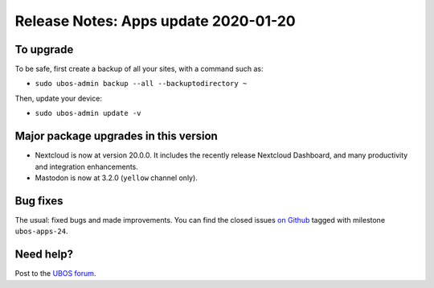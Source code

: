 Release Notes: Apps update 2020-01-20
=====================================

To upgrade
----------

To be safe, first create a backup of all your sites, with a command such as:

* ``sudo ubos-admin backup --all --backuptodirectory ~``

Then, update your device:

* ``sudo ubos-admin update -v``

Major package upgrades in this version
--------------------------------------

* Nextcloud is now at version 20.0.0. It includes the recently release Nextcloud
  Dashboard, and many productivity and integration enhancements.

* Mastodon is now at 3.2.0 (``yellow`` channel only).

Bug fixes
---------

The usual: fixed bugs and made improvements. You can find the closed issues
`on Github <https://github.com/uboslinux/>`_ tagged with milestone ``ubos-apps-24``.

Need help?
----------

Post to the `UBOS forum <https://forum.ubos.net/>`_.
